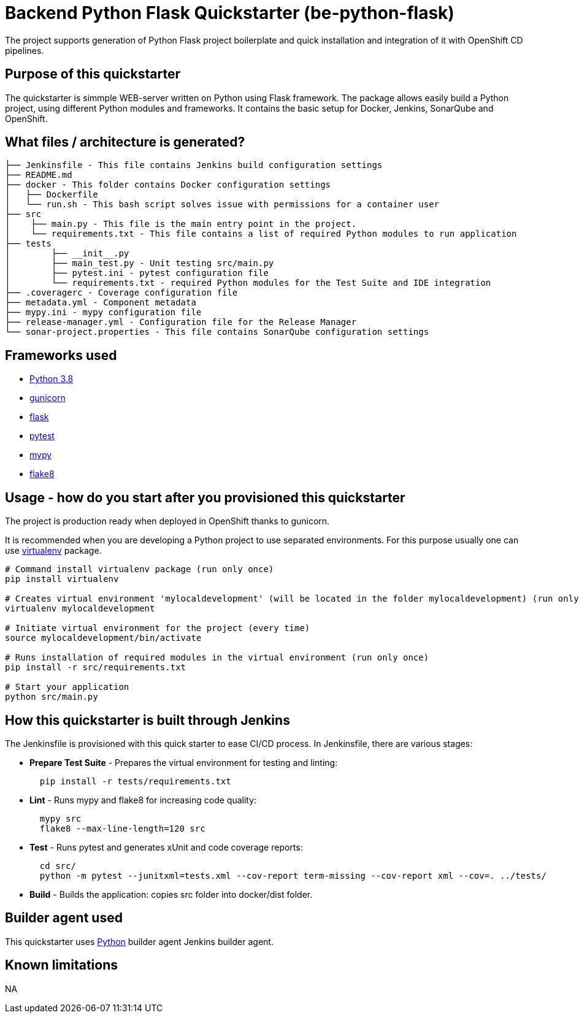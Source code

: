 = Backend Python Flask Quickstarter (be-python-flask)

The project supports generation of Python Flask project boilerplate and quick
installation and integration of it with OpenShift CD pipelines.

== Purpose of this quickstarter

The quickstarter is simmple WEB-server written on Python using Flask framework.
The package allows easily build a Python project, using different Python modules
and frameworks.
It contains the basic setup for Docker, Jenkins, SonarQube and OpenShift.

== What files / architecture is generated?

----
├── Jenkinsfile - This file contains Jenkins build configuration settings
├── README.md
├── docker - This folder contains Docker configuration settings
│   ├── Dockerfile
│   └── run.sh - This bash script solves issue with permissions for a container user
├── src
│    ├── main.py - This file is the main entry point in the project.
│    └── requirements.txt - This file contains a list of required Python modules to run application
├── tests
│        ├── __init__.py
│        ├── main_test.py - Unit testing src/main.py
│        ├── pytest.ini - pytest configuration file
│        └── requirements.txt - required Python modules for the Test Suite and IDE integration
├── .coveragerc - Coverage configuration file
├── metadata.yml - Component metadata
├── mypy.ini - mypy configuration file
├── release-manager.yml - Configuration file for the Release Manager
└── sonar-project.properties - This file contains SonarQube configuration settings
----

== Frameworks used

* https://docs.python.org/3.8[Python 3.8]
* https://gunicorn.org/[gunicorn]
* http://flask.pocoo.org/[flask]
* https://docs.pytest.org/en/stable/[pytest]
* https://mypy.readthedocs.io/en/stable/[mypy]
* https://flake8.pycqa.org/en/stable/[flake8]

== Usage - how do you start after you provisioned this quickstarter

The project is production ready when deployed in OpenShift thanks to gunicorn.

It is recommended when you are developing a Python project to use separated environments.
For this purpose usually one can use
https://virtualenv.pypa.io/en/latest/[virtualenv] package.

[source,bash]
----
# Command install virtualenv package (run only once)
pip install virtualenv

# Creates virtual environment 'mylocaldevelopment' (will be located in the folder mylocaldevelopment) (run only once)
virtualenv mylocaldevelopment

# Initiate virtual environment for the project (every time)
source mylocaldevelopment/bin/activate

# Runs installation of required modules in the virtual environment (run only once)
pip install -r src/requirements.txt

# Start your application
python src/main.py
----

== How this quickstarter is built through Jenkins

The Jenkinsfile is provisioned with this quick starter to ease CI/CD process. In Jenkinsfile, there are various stages:

* *Prepare Test Suite* - Prepares the virtual environment for testing and linting:
+
[source,bash]
----
  pip install -r tests/requirements.txt
----

* *Lint* - Runs mypy and flake8 for increasing code quality:
+
[source,bash]
----
  mypy src
  flake8 --max-line-length=120 src
----

* *Test* - Runs pytest and generates xUnit and code coverage reports:
+
[source,bash]
----
  cd src/
  python -m pytest --junitxml=tests.xml --cov-report term-missing --cov-report xml --cov=. ../tests/
----

* *Build* - Builds the application: copies src folder into docker/dist folder.

== Builder agent used

This quickstarter uses https://github.com/opendevstack/ods-quickstarters/tree/master/common/jenkins-agents/python[Python] builder agent Jenkins builder agent.

== Known limitations

NA
